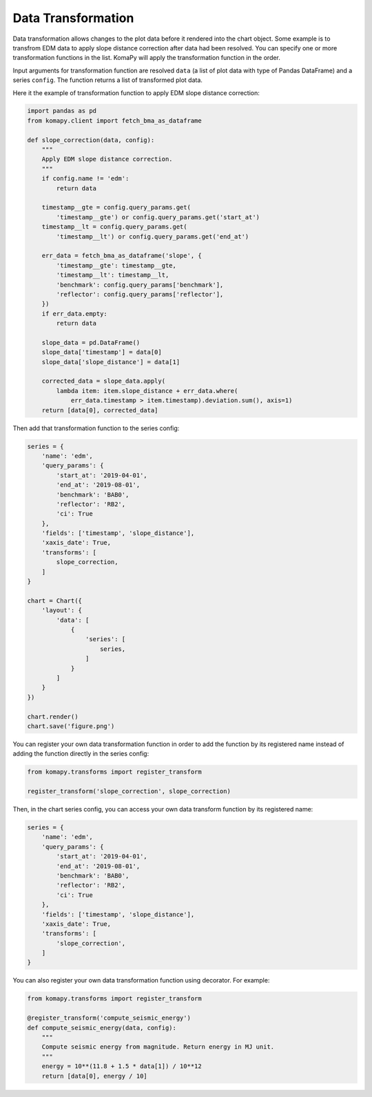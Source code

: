 ===================
Data Transformation
===================

Data transformation allows changes to the plot data before it rendered into the
chart object. Some example is to transfrom EDM data to apply slope distance
correction after data had been resolved. You can specify one or more
transformation functions in the list. KomaPy will apply the transformation
function in the order.

Input arguments for transformation function are resolved ``data`` (a list of
plot data with type of Pandas DataFrame) and a series ``config``. The function
returns a list of transformed plot data.

Here it the example of transformation function to apply EDM slope distance
correction:

.. code-block:: python

    import pandas as pd
    from komapy.client import fetch_bma_as_dataframe

    def slope_correction(data, config):
        """
        Apply EDM slope distance correction.
        """
        if config.name != 'edm':
            return data

        timestamp__gte = config.query_params.get(
            'timestamp__gte') or config.query_params.get('start_at')
        timestamp__lt = config.query_params.get(
            'timestamp__lt') or config.query_params.get('end_at')

        err_data = fetch_bma_as_dataframe('slope', {
            'timestamp__gte': timestamp__gte,
            'timestamp__lt': timestamp__lt,
            'benchmark': config.query_params['benchmark'],
            'reflector': config.query_params['reflector'],
        })
        if err_data.empty:
            return data

        slope_data = pd.DataFrame()
        slope_data['timestamp'] = data[0]
        slope_data['slope_distance'] = data[1]

        corrected_data = slope_data.apply(
            lambda item: item.slope_distance + err_data.where(
                err_data.timestamp > item.timestamp).deviation.sum(), axis=1)
        return [data[0], corrected_data]


Then add that transformation function to the series config:

.. code-block:: python

    series = {
        'name': 'edm',
        'query_params': {
            'start_at': '2019-04-01',
            'end_at': '2019-08-01',
            'benchmark': 'BAB0',
            'reflector': 'RB2',
            'ci': True
        },
        'fields': ['timestamp', 'slope_distance'],
        'xaxis_date': True,
        'transforms': [
            slope_correction,
        ]
    }

    chart = Chart({
        'layout': {
            'data': [
                {
                    'series': [
                        series,
                    ]
                }
            ]
        }
    })

    chart.render()
    chart.save('figure.png')

You can register your own data transformation function in order to add the
function by its registered name instead of adding the function directly in the
series config:

.. code-block:: python

    from komapy.transforms import register_transform

    register_transform('slope_correction', slope_correction)

Then, in the chart series config, you can access your own data transform
function by its registered name:

.. code-block:: python

    series = {
        'name': 'edm',
        'query_params': {
            'start_at': '2019-04-01',
            'end_at': '2019-08-01',
            'benchmark': 'BAB0',
            'reflector': 'RB2',
            'ci': True
        },
        'fields': ['timestamp', 'slope_distance'],
        'xaxis_date': True,
        'transforms': [
            'slope_correction',
        ]
    }

You can also register your own data transformation function using decorator. For
example:

.. code-block:: python

    from komapy.transforms import register_transform

    @register_transform('compute_seismic_energy')
    def compute_seismic_energy(data, config):
        """
        Compute seismic energy from magnitude. Return energy in MJ unit.
        """
        energy = 10**(11.8 + 1.5 * data[1]) / 10**12
        return [data[0], energy / 10]
